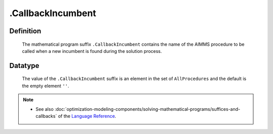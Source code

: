 .. _.CallbackIncumbent:

.CallbackIncumbent
==================

Definition
----------

    The mathematical program suffix ``.CallbackIncumbent`` contains the name
    of the AIMMS procedure to be called when a new incumbent is found during
    the solution process.

Datatype
--------

    The value of the ``.CallbackIncumbent`` suffix is an element in the set
    of ``AllProcedures`` and the default is the empty element ``''``.

.. note::

    -  See also :doc:`optimization-modeling-components/solving-mathematical-programs/suffices-and-callbacks` of the `Language Reference <https://documentation.aimms.com/language-reference/index.html>`__.
